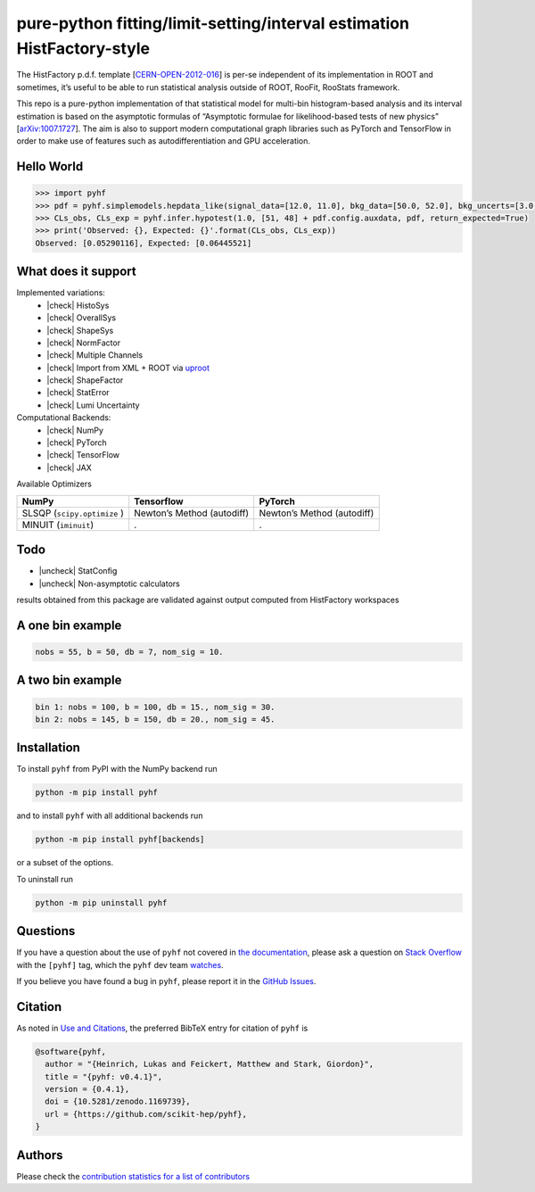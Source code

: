 .. raw:: html

  <p align="center">
  <img src="https://raw.githubusercontent.com/scikit-hep/pyhf/master/docs/_static/img/pyhf-logo.png" alt="pyhf logo" width="320"/>
  </p>

pure-python fitting/limit-setting/interval estimation HistFactory-style
=======================================================================

|GitHub Project| |DOI| |Scikit-HEP|

|GitHub Actions Status: CI| |GitHub Actions Status: Publish| |Docker
Automated| |Code Coverage| |Language grade: Python| |CodeFactor| |Code
style: black|

|Docs| |Binder|

|PyPI version| |Supported Python versionss| |Docker Stars| |Docker
Pulls|

The HistFactory p.d.f. template
[`CERN-OPEN-2012-016 <https://cds.cern.ch/record/1456844>`__] is per-se
independent of its implementation in ROOT and sometimes, it’s useful to
be able to run statistical analysis outside of ROOT, RooFit, RooStats
framework.

This repo is a pure-python implementation of that statistical model for
multi-bin histogram-based analysis and its interval estimation is based
on the asymptotic formulas of “Asymptotic formulae for likelihood-based
tests of new physics”
[`arXiv:1007.1727 <https://arxiv.org/abs/1007.1727>`__]. The aim is also
to support modern computational graph libraries such as PyTorch and
TensorFlow in order to make use of features such as autodifferentiation
and GPU acceleration.

Hello World
-----------

.. code:: python

   >>> import pyhf
   >>> pdf = pyhf.simplemodels.hepdata_like(signal_data=[12.0, 11.0], bkg_data=[50.0, 52.0], bkg_uncerts=[3.0, 7.0])
   >>> CLs_obs, CLs_exp = pyhf.infer.hypotest(1.0, [51, 48] + pdf.config.auxdata, pdf, return_expected=True)
   >>> print('Observed: {}, Expected: {}'.format(CLs_obs, CLs_exp))
   Observed: [0.05290116], Expected: [0.06445521]

What does it support
--------------------

Implemented variations:
  - |check| HistoSys
  - |check| OverallSys
  - |check| ShapeSys
  - |check| NormFactor
  - |check| Multiple Channels
  - |check| Import from XML + ROOT via `uproot <https://github.com/scikit-hep/uproot>`__
  - |check| ShapeFactor
  - |check| StatError
  - |check| Lumi Uncertainty

Computational Backends:
  - |check| NumPy
  - |check| PyTorch
  - |check| TensorFlow
  - |check| JAX

Available Optimizers

+---------------------+-----------------------+-----------------------+
| NumPy               | Tensorflow            | PyTorch               |
+=====================+=======================+=======================+
| SLSQP               | Newton’s Method       | Newton’s Method       |
| (``scipy.optimize`` | (autodiff)            | (autodiff)            |
| )                   |                       |                       |
+---------------------+-----------------------+-----------------------+
| MINUIT              | .                     | .                     |
| (``iminuit``)       |                       |                       |
+---------------------+-----------------------+-----------------------+

Todo
----

-  |uncheck| StatConfig
-  |uncheck| Non-asymptotic calculators

results obtained from this package are validated against output computed
from HistFactory workspaces

A one bin example
-----------------

.. code:: python

   nobs = 55, b = 50, db = 7, nom_sig = 10.

.. raw:: html

  <p align="center">
  <img src="https://raw.githubusercontent.com/scikit-hep/pyhf/master/docs/_static/img/manual_1bin_55_50_7.png" alt="manual" width="500"/>
  <img src="https://raw.githubusercontent.com/scikit-hep/pyhf/master/docs/_static/img/hfh_1bin_55_50_7.png" alt="manual" width="500"/>
  </p>

A two bin example
-----------------

.. code:: python

   bin 1: nobs = 100, b = 100, db = 15., nom_sig = 30.
   bin 2: nobs = 145, b = 150, db = 20., nom_sig = 45.

.. raw:: html

  <p align="center">
  <img src="https://raw.githubusercontent.com/scikit-hep/pyhf/master/docs/_static/img/manual_2_bin_100.0_145.0_100.0_150.0_15.0_20.0_30.0_45.0.png" alt="manual" width="500"/>
  <img src="https://raw.githubusercontent.com/scikit-hep/pyhf/master/docs/_static/img/hfh_2_bin_100.0_145.0_100.0_150.0_15.0_20.0_30.0_45.0.png" alt="manual" width="500"/>
  </p>

Installation
------------

To install ``pyhf`` from PyPI with the NumPy backend run

.. code:: bash

   python -m pip install pyhf

and to install ``pyhf`` with all additional backends run

.. code:: bash

   python -m pip install pyhf[backends]

or a subset of the options.

To uninstall run

.. code:: bash

   python -m pip uninstall pyhf

Questions
---------

If you have a question about the use of ``pyhf`` not covered in `the
documentation <https://scikit-hep.org/pyhf/>`__, please ask a question
on `Stack Overflow <https://stackoverflow.com/questions/tagged/pyhf>`__
with the ``[pyhf]`` tag, which the ``pyhf`` dev team
`watches <https://stackoverflow.com/questions/tagged/pyhf?sort=Newest&filters=NoAcceptedAnswer&edited=true>`__.

.. raw:: html

  <p align="center">
  <a href="https://stackoverflow.com/questions/tagged/pyhf">
  <img src="https://cdn.sstatic.net/Sites/stackoverflow/company/img/logos/so/so-logo.png" alt="Stack Overflow pyhf tag" width="50%"/>
  </a>
  </p>

If you believe you have found a bug in ``pyhf``, please report it in the
`GitHub
Issues <https://github.com/scikit-hep/pyhf/issues/new?template=Bug-Report.md&labels=bug&title=Bug+Report+:+Title+Here>`__.

Citation
--------

As noted in `Use and
Citations <https://scikit-hep.org/pyhf/citations.html>`__, the preferred
BibTeX entry for citation of ``pyhf`` is

.. code:: bibtex

   @software{pyhf,
     author = "{Heinrich, Lukas and Feickert, Matthew and Stark, Giordon}",
     title = "{pyhf: v0.4.1}",
     version = {0.4.1},
     doi = {10.5281/zenodo.1169739},
     url = {https://github.com/scikit-hep/pyhf},
   }

Authors
-------

Please check the `contribution statistics for a list of
contributors <https://github.com/scikit-hep/pyhf/graphs/contributors>`__

.. |GitHub Project| image:: https://img.shields.io/badge/GitHub--blue?style=social&logo=GitHub
   :target: https://github.com/scikit-hep/pyhf
.. |DOI| image:: https://zenodo.org/badge/DOI/10.5281/zenodo.1169739.svg
   :target: https://doi.org/10.5281/zenodo.1169739
.. |Scikit-HEP| image:: https://scikit-hep.org/assets/images/Scikit--HEP-Project-blue.svg
   :target: https://scikit-hep.org/
.. |GitHub Actions Status: CI| image:: https://github.com/scikit-hep/pyhf/workflows/CI/CD/badge.svg
   :target: https://github.com/scikit-hep/pyhf/actions?query=workflow%3ACI%2FCD+branch%3Amaster
.. |GitHub Actions Status: Publish| image:: https://github.com/scikit-hep/pyhf/workflows/publish%20distributions/badge.svg
   :target: https://github.com/scikit-hep/pyhf/actions?query=workflow%3A%22publish+distributions%22+branch%3Amaster
.. |Docker Automated| image:: https://img.shields.io/docker/automated/pyhf/pyhf.svg
   :target: https://hub.docker.com/r/pyhf/pyhf/
.. |Code Coverage| image:: https://codecov.io/gh/scikit-hep/pyhf/graph/badge.svg?branch=master
   :target: https://codecov.io/gh/scikit-hep/pyhf?branch=master
.. |Language grade: Python| image:: https://img.shields.io/lgtm/grade/python/g/scikit-hep/pyhf.svg?logo=lgtm&logoWidth=18
   :target: https://lgtm.com/projects/g/scikit-hep/pyhf/latest/files/
.. |CodeFactor| image:: https://www.codefactor.io/repository/github/scikit-hep/pyhf/badge
   :target: https://www.codefactor.io/repository/github/scikit-hep/pyhf
.. |Code style: black| image:: https://img.shields.io/badge/code%20style-black-000000.svg
   :target: https://github.com/psf/black
.. |Docs| image:: https://img.shields.io/badge/docs-master-blue.svg
   :target: https://scikit-hep.github.io/pyhf
.. |Binder| image:: https://mybinder.org/badge_logo.svg
   :target: https://mybinder.org/v2/gh/scikit-hep/pyhf/master?filepath=docs%2Fexamples%2Fnotebooks%2Fbinderexample%2FStatisticalAnalysis.ipynb
.. |PyPI version| image:: https://badge.fury.io/py/pyhf.svg
   :target: https://badge.fury.io/py/pyhf
.. |Supported Python versionss| image:: https://img.shields.io/pypi/pyversions/pyhf.svg
   :target: https://pypi.org/project/pyhf/
.. |Docker Stars| image:: https://img.shields.io/docker/stars/pyhf/pyhf.svg
   :target: https://hub.docker.com/r/pyhf/pyhf/
.. |Docker Pulls| image:: https://img.shields.io/docker/pulls/pyhf/pyhf.svg
   :target: https://hub.docker.com/r/pyhf/pyhf/

.. |check| raw:: html

    <input checked=""  type="checkbox">

.. |uncheck| raw:: html

    <input type="checkbox">
